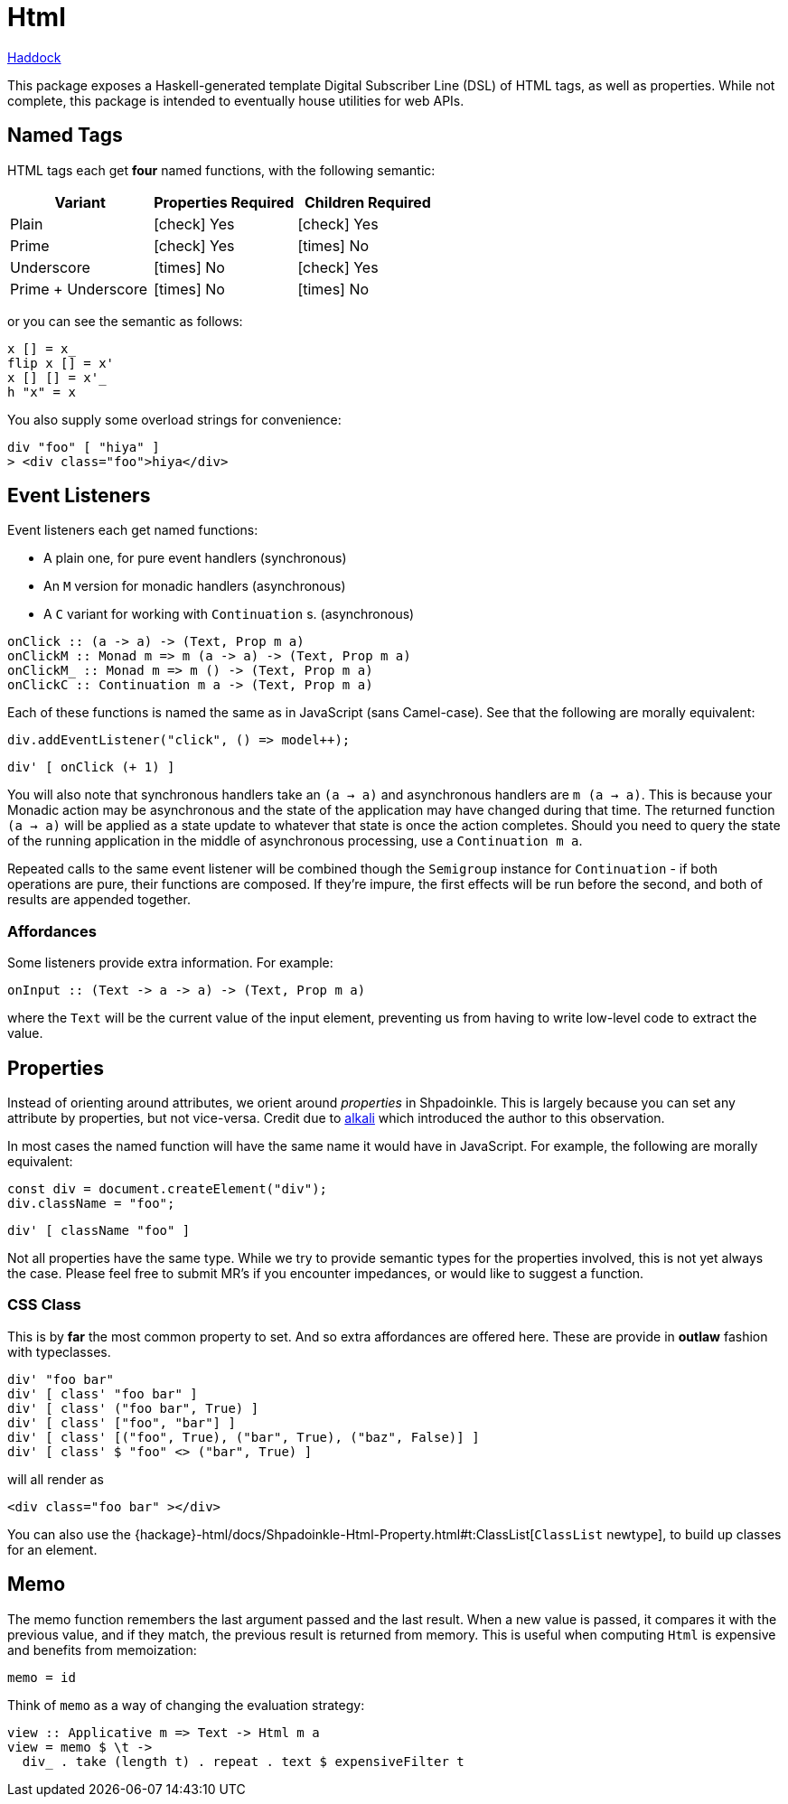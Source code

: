 = Html

https://shpadoinkle.org/html[Haddock]

This package exposes a Haskell-generated template Digital Subscriber Line (DSL) of HTML tags, as well as properties. While not complete, this package is intended to eventually house utilities for web APIs.

== Named Tags

HTML tags each get **four** named functions, with the following semantic:

[%header]
|===
| Variant            | Properties Required | Children Required
| Plain              | icon:check[] Yes    | icon:check[] Yes
| Prime              | icon:check[] Yes    | icon:times[] No
| Underscore         | icon:times[] No     | icon:check[] Yes
| Prime + Underscore | icon:times[] No     | icon:times[] No
|===

or you can see the semantic as follows:

[source,haskell]
----
x [] = x_
flip x [] = x'
x [] [] = x'_
h "x" = x
----

You also supply some overload strings for convenience:

[source,haskell]
----
div "foo" [ "hiya" ]
> <div class="foo">hiya</div>
----

== Event Listeners

Event listeners each get named functions:

* A plain one, for pure event handlers (synchronous)
* An `M` version for monadic handlers (asynchronous)
* A `C` variant for working with `Continuation` s. (asynchronous)

[source,haskell]
----
onClick :: (a -> a) -> (Text, Prop m a)
onClickM :: Monad m => m (a -> a) -> (Text, Prop m a)
onClickM_ :: Monad m => m () -> (Text, Prop m a)
onClickC :: Continuation m a -> (Text, Prop m a)
----

Each of these functions is named the same as in JavaScript (sans Camel-case). See that the following are morally equivalent:

[source,javascript]
----
div.addEventListener("click", () => model++);
----

[source,haskell]
----
div' [ onClick (+ 1) ]
----

You will also note that synchronous handlers take an `(a -> a)` and asynchronous handlers are `m (a -> a)`. This is because your Monadic action may be asynchronous and the state of the application may have changed during that time. The returned function `(a -> a)` will be applied as a state update to whatever that state is once the action completes. Should you need to query the state of the running application in the middle of asynchronous processing, use a `Continuation m a`.

Repeated calls to the same event listener will be combined though the `Semigroup` instance for `Continuation` - if both operations are pure, their functions are composed. If they're impure, the first effects will be run before the second, and both of results are appended together.

=== Affordances

Some listeners provide extra information. For example:

[source,haskell]
----
onInput :: (Text -> a -> a) -> (Text, Prop m a)
----

where the `Text` will be the current value of the input element, preventing us from having to write low-level code to extract the value.

== Properties

Instead of orienting around attributes, we orient around _properties_ in Shpadoinkle. This is largely because you can set any attribute by properties, but not vice-versa. Credit due to https://kriszyp.github.io/alkali/[alkali] which introduced the author to this observation.

In most cases the named function will have the same name it would have in JavaScript. For example, the following are morally equivalent:

[source,javascript]
----
const div = document.createElement("div");
div.className = "foo";
----

[source,haskell]
----
div' [ className "foo" ]
----

Not all properties have the same type. While we try to provide semantic types for the properties involved, this is not yet always the case. Please feel free to submit MR's if you encounter impedances, or would like to suggest a function.

=== CSS Class

This is by **far** the most common property to set. And so extra affordances are offered here. These are provide in **outlaw** fashion with typeclasses.

[source,haskell]
----
div' "foo bar"
div' [ class' "foo bar" ]
div' [ class' ("foo bar", True) ]
div' [ class' ["foo", "bar"] ]
div' [ class' [("foo", True), ("bar", True), ("baz", False)] ]
div' [ class' $ "foo" <> ("bar", True) ]
----

will all render as

[source,html]
----
<div class="foo bar" ></div>
----

You can also use the {hackage}-html/docs/Shpadoinkle-Html-Property.html#t:ClassList[`ClassList` newtype], to build up classes for an element.

== Memo

The memo function remembers the last argument passed and the last result. When a new value is passed, it compares it with the previous value, and if they match, the previous result is returned from memory. This is useful when computing `Html` is expensive and benefits from memoization:

[source,haskell]
----
memo = id
----

Think of `memo` as a way of changing the evaluation strategy:

[source,haskell]
----
view :: Applicative m => Text -> Html m a
view = memo $ \t ->
  div_ . take (length t) . repeat . text $ expensiveFilter t
----
